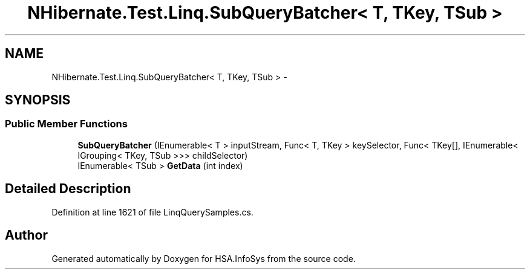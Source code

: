 .TH "NHibernate.Test.Linq.SubQueryBatcher< T, TKey, TSub >" 3 "Fri Jul 5 2013" "Version 1.0" "HSA.InfoSys" \" -*- nroff -*-
.ad l
.nh
.SH NAME
NHibernate.Test.Linq.SubQueryBatcher< T, TKey, TSub > \- 
.SH SYNOPSIS
.br
.PP
.SS "Public Member Functions"

.in +1c
.ti -1c
.RI "\fBSubQueryBatcher\fP (IEnumerable< T > inputStream, Func< T, TKey > keySelector, Func< TKey[], IEnumerable< IGrouping< TKey, TSub >>> childSelector)"
.br
.ti -1c
.RI "IEnumerable< TSub > \fBGetData\fP (int index)"
.br
.in -1c
.SH "Detailed Description"
.PP 
Definition at line 1621 of file LinqQuerySamples\&.cs\&.

.SH "Author"
.PP 
Generated automatically by Doxygen for HSA\&.InfoSys from the source code\&.
